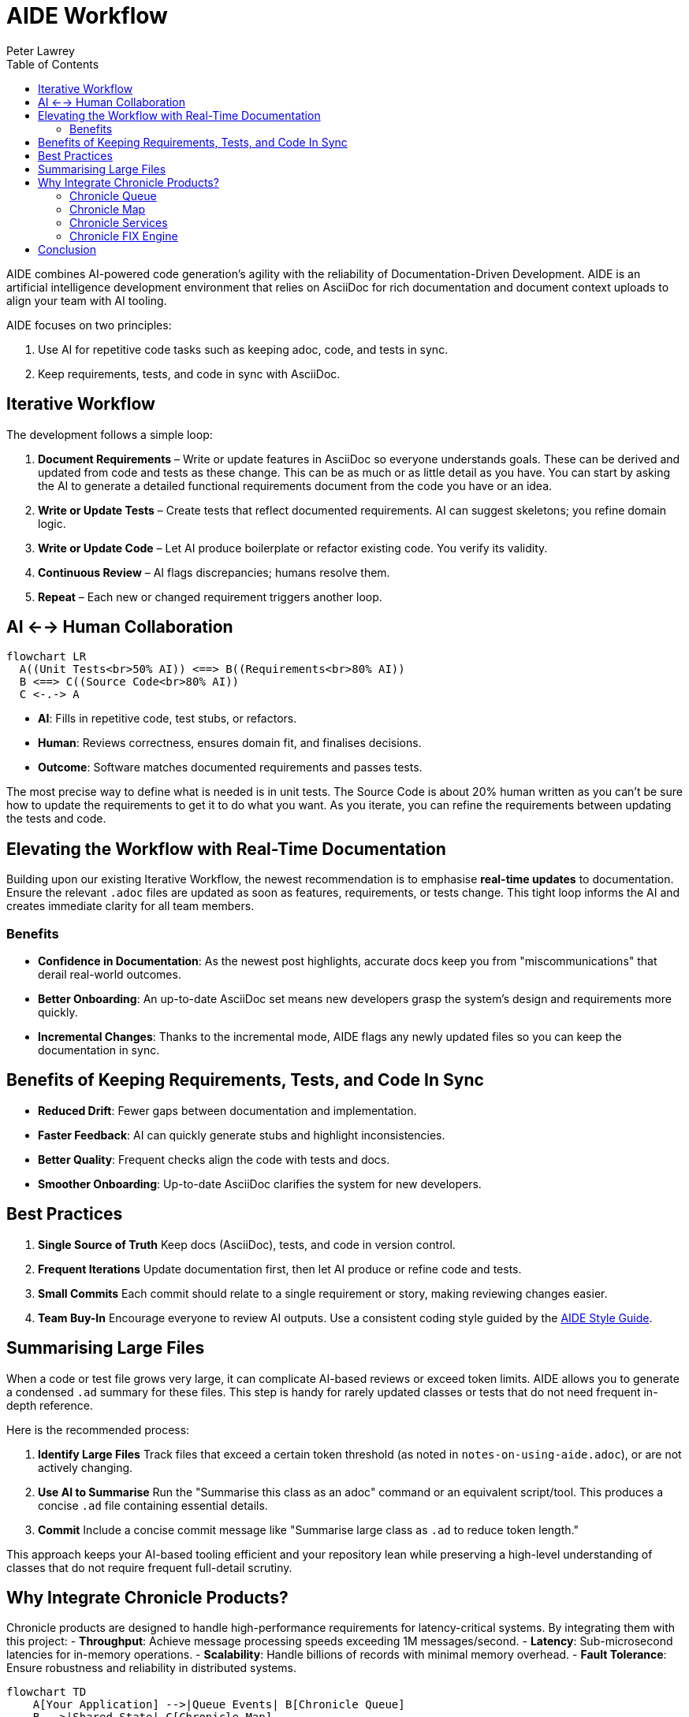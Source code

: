 [#aide-workflow]
= AIDE Workflow
:doctype: workflow
:author: Peter Lawrey
:lang: en-GB
:toc:

AIDE combines AI-powered code generation's agility with the reliability of Documentation-Driven Development.
AIDE is an artificial intelligence development environment that relies on AsciiDoc for rich documentation and document context uploads to align your team with AI tooling.

AIDE focuses on two principles:

1. Use AI for repetitive code tasks such as keeping adoc, code, and tests in sync.
2. Keep requirements, tests, and code in sync with AsciiDoc.

== Iterative Workflow

The development follows a simple loop:

1. **Document Requirements** – Write or update features in AsciiDoc so everyone understands goals.
These can be derived and updated from code and tests as these change.
This can be as much or as little detail as you have.
You can start by asking the AI to generate a detailed functional requirements document from the code you have or an idea.
2. **Write or Update Tests** – Create tests that reflect documented requirements.
AI can suggest skeletons; you refine domain logic.
3. **Write or Update Code** – Let AI produce boilerplate or refactor existing code.
You verify its validity.
4. **Continuous Review** – AI flags discrepancies; humans resolve them.
5. **Repeat** – Each new or changed requirement triggers another loop.

== AI <--> Human Collaboration

[mermaid]
----
flowchart LR
  A((Unit Tests<br>50% AI)) <==> B((Requirements<br>80% AI))
  B <==> C((Source Code<br>80% AI))
  C <-.-> A
----

- **AI**: Fills in repetitive code, test stubs, or refactors.
- **Human**: Reviews correctness, ensures domain fit, and finalises decisions.
- **Outcome**: Software matches documented requirements and passes tests.

The most precise way to define what is needed is in unit tests. The Source Code is about 20% human written as you can't be sure how to update the requirements to get it to do what you want. As you iterate, you can refine the requirements between updating the tests and code.

== Elevating the Workflow with Real-Time Documentation

Building upon our existing Iterative Workflow, the newest recommendation is to emphasise *real-time updates* to documentation.
Ensure the relevant `.adoc` files are updated as soon as features, requirements, or tests change.
This tight loop informs the AI and creates immediate clarity for all team members.

=== Benefits

- **Confidence in Documentation**: As the newest post highlights, accurate docs keep you from "miscommunications" that derail real-world outcomes.
- **Better Onboarding**: An up-to-date AsciiDoc set means new developers grasp the system's design and requirements more quickly.
- **Incremental Changes**: Thanks to the incremental mode, AIDE flags any newly updated files so you can keep the documentation in sync.

== Benefits of Keeping Requirements, Tests, and Code In Sync

- **Reduced Drift**: Fewer gaps between documentation and implementation.
- **Faster Feedback**: AI can quickly generate stubs and highlight inconsistencies.
- **Better Quality**: Frequent checks align the code with tests and docs.
- **Smoother Onboarding**: Up-to-date AsciiDoc clarifies the system for new developers.

== Best Practices

1. **Single Source of Truth**
   Keep docs (AsciiDoc), tests, and code in version control.
2. **Frequent Iterations**
   Update documentation first, then let AI produce or refine code and tests.
3. **Small Commits**
   Each commit should relate to a single requirement or story, making reviewing changes easier.
4. **Team Buy-In**
   Encourage everyone to review AI outputs. Use a consistent coding style guided by the xref:aide-style-guide.adoc[AIDE Style Guide].

== Summarising Large Files

When a code or test file grows very large, it can complicate AI-based reviews or exceed token limits.
AIDE allows you to generate a condensed `.ad` summary for these files.
This step is handy for rarely updated classes or tests that do not need frequent in-depth reference.

Here is the recommended process:

1. **Identify Large Files**
Track files that exceed a certain token threshold (as noted in `notes-on-using-aide.adoc`), or are not actively changing.
2. **Use AI to Summarise**
Run the "Summarise this class as an adoc" command or an equivalent script/tool.
This produces a concise `.ad` file containing essential details.
3. **Commit**
Include a concise commit message like "Summarise large class as `.ad` to reduce token length."

This approach keeps your AI-based tooling efficient and your repository lean while preserving a high-level understanding of classes that do not require frequent full-detail scrutiny.

== Why Integrate Chronicle Products?

Chronicle products are designed to handle high-performance requirements for latency-critical systems. By integrating them with this project:
- **Throughput**: Achieve message processing speeds exceeding 1M messages/second.
- **Latency**: Sub-microsecond latencies for in-memory operations.
- **Scalability**: Handle billions of records with minimal memory overhead.
- **Fault Tolerance**: Ensure robustness and reliability in distributed systems.

[mermaid]
----
flowchart TD
    A[Your Application] -->|Queue Events| B[Chronicle Queue]
    B -->|Shared State| C[Chronicle Map]
    A -->|FIX Messages| D[Chronicle FIX Engine]
----

When building applications with AIDE, it's important to consider performance, especially for latency-sensitive or high-throughput systems. Chronicle libraries provide specialised tools to optimise various aspects of your architecture:

=== Chronicle Queue

https://github.com/OpenHFT/Chronicle-Queue[Chronicle Queue] is a persisted low-latency messaging framework for high-performance applications. Event `MethodReader` and `MethodWriter` can be used to read and write messages at sub-microsecond latencies in an effective high-level way.

- **Best for:** High-throughput messaging or event-driven architectures.
- **Use Case:** Logging, replaying, or processing large message volumes.
- **Why Use It:** Microsecond-level latencies, append-only logging, and distributed processing.

=== Chronicle Map

https://github.com/OpenHFT/Chronicle-Map[Chronicle Map] is a fast, in-memory, non-blocking key-value store.

- **Best for:** High-performance, persistent key-value stores.
- **Use Case:** Concurrent access to shared data across threads or processes.
- **Why Use It:** Supports billions of entries, low-latency reads/writes, and thread-safe operations.

=== Chronicle Services

https://chronicle.software/services/[Chronicle Services] is a framework for high-performance distributed microservices.

- **Best for:** Scalable, low-latency microservices.
- **Use Case:** Event-driven architectures with robust inter-service communication.
- **Why Use It:** Simplifies development, supports fault tolerance, and optimises sub-millisecond interactions.

=== Chronicle FIX Engine

https://chronicle.software/fix-engine/[Chronicle FIX Engine] is a high-performance FIX protocol engine.

- **Best for:** Financial systems needing low-latency FIX protocol support.
- **Use Case:** Trading platforms, market data systems, or FIX-based gateways.
- **Why Use It:** Deterministic latencies, FIX message handling, and minimal overhead.

Choosing the correct Chronicle library ensures your applications meet modern performance demands while maintaining a streamlined AIDE-driven development workflow.

== Conclusion

AIDE streamlines development by pairing AI's efficiency with clear human guidance.
Document requirements, run AI-driven code generation, verify via tests, and repeat in small steps.
This keeps your project consistent, accurate, and easy to maintain.
